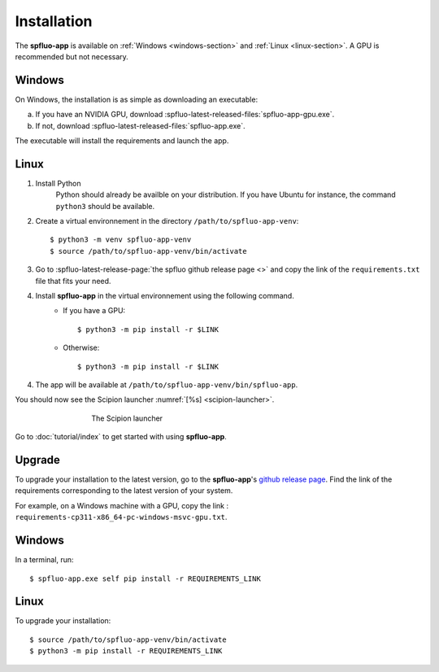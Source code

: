 Installation
============

The **spfluo-app** is available on :ref:`Windows <windows-section>` and :ref:`Linux <linux-section>`. A GPU is recommended but not necessary.

.. _windows-section:

Windows
-------

On Windows, the installation is as simple as downloading an executable:

a. If you have an NVIDIA GPU, download :spfluo-latest-released-files:`spfluo-app-gpu.exe`.
b. If not, download :spfluo-latest-released-files:`spfluo-app.exe`.

The executable will install the requirements and launch the app.

.. _linux-section:

Linux
-----

1. Install Python
    Python should already be availble on your distribution. If you have Ubuntu for instance, the command ``python3`` should be available.

2. Create a virtual environnement in the directory ``/path/to/spfluo-app-venv``::

    $ python3 -m venv spfluo-app-venv
    $ source /path/to/spfluo-app-venv/bin/activate

3. Go to :spfluo-latest-release-page:`the spfluo github release page <>` and copy the link of the ``requirements.txt`` file that fits your need.

4. Install **spfluo-app** in the virtual environnement using the following command.
    - If you have a GPU::

        $ python3 -m pip install -r $LINK
    - Otherwise::

        $ python3 -m pip install -r $LINK

4. The app will be available at ``/path/to/spfluo-app-venv/bin/spfluo-app``.

You should now see the Scipion launcher :numref:`[%s] <scipion-launcher>`.

.. _scipion-launcher:

.. figure:: ../_static/scipion-launcher-empty.png
   :alt: scipion launcher empty
   :figwidth: 500px
   :figclass: align-center

   The Scipion launcher

Go to :doc:`tutorial/index` to get started with using **spfluo-app**.


Upgrade
-------

To upgrade your installation to the latest version, go to the **spfluo-app**'s `github release page <https://github.com/jplumail/spfluo-app/releases>`_.
Find the link of the requirements corresponding to the latest version of your system.

For example, on a Windows machine with a GPU, copy the link : ``requirements-cp311-x86_64-pc-windows-msvc-gpu.txt``.

Windows
-------

In a terminal, run::

    $ spfluo-app.exe self pip install -r REQUIREMENTS_LINK

Linux
-----

To upgrade your installation::

    $ source /path/to/spfluo-app-venv/bin/activate
    $ python3 -m pip install -r REQUIREMENTS_LINK